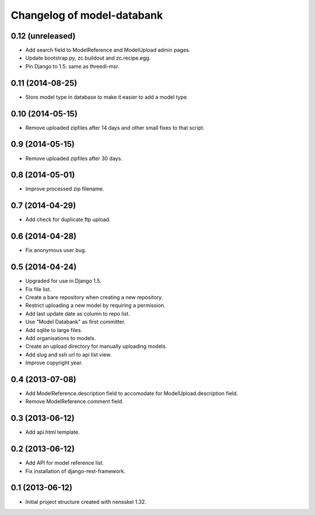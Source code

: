 Changelog of model-databank
===================================================


0.12 (unreleased)
-----------------

- Add search field to ModelReference and ModelUpload admin pages.

- Update bootstrap.py, zc.buildout and zc.recipe.egg. 
  
- Pin Django to 1.5: same as threedi-msr.


0.11 (2014-08-25)
-----------------

- Store model type in database to make it easier to add a model type. 


0.10 (2014-05-15)
-----------------

- Remove uploaded zipfiles after 14 days and other small fixes to that script.


0.9 (2014-05-15)
----------------

- Remove uploaded zipfiles after 30 days.


0.8 (2014-05-01)
----------------

- Improve processed zip filename. 


0.7 (2014-04-29)
----------------

- Add check for duplicate ftp upload. 


0.6 (2014-04-28)
----------------

- Fix anonymous user bug.


0.5 (2014-04-24)
----------------

- Upgraded for use in Django 1.5.

- Fix file list.

- Create a bare repository when creating a new repository.

- Restrict uploading a new model by requiring a permission.

- Add last update date as column to repo list.

- Use "Model Databank" as first committer.
  
- Add sqlite to large files.

- Add organisations to models.

- Create an upload directory for manually uploading models.

- Add slug and ssh url to api list view.

- Improve copyright year.


0.4 (2013-07-08)
----------------

- Add ModelReference.description field to accomodate for
  ModelUpload.description field.

- Remove ModelReference.comment field.


0.3 (2013-06-12)
----------------

- Add api.html template.


0.2 (2013-06-12)
----------------

- Add API for model reference list.

- Fix installation of django-rest-framework.


0.1 (2013-06-12)
----------------

- Initial project structure created with nensskel 1.32.
